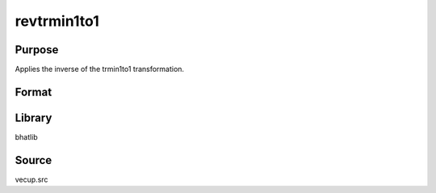 revtrmin1to1
==============================================
Purpose
----------------
Applies the inverse of the trmin1to1 transformation.

Format
----------------
.. function:: sstar = revtrmin1to1(y)

    :param y: Transformed data vector.
    :type y: vector

    :return sstar: Inverse transformed vector.
    :rtype sstar: vector

Library
-------
bhatlib

Source
------
vecup.src